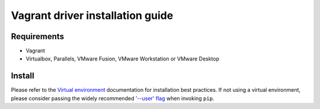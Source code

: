 *********************************
Vagrant driver installation guide
*********************************

Requirements
============

* Vagrant
* Virtualbox, Parallels, VMware Fusion, VMware Workstation or VMware Desktop

Install
=======

Please refer to the `Virtual environment`_ documentation for installation best
practices. If not using a virtual environment, please consider passing the
widely recommended `'--user' flag`_ when invoking ``pip``.

.. _Virtual environment: https://virtualenv.pypa.io/en/latest/
.. _'--user' flag: https://packaging.python.org/tutorials/installing-packages/#installing-to-the-user-site
.. code-block:: bash
    $ pip install 'molecule_vagrant'
